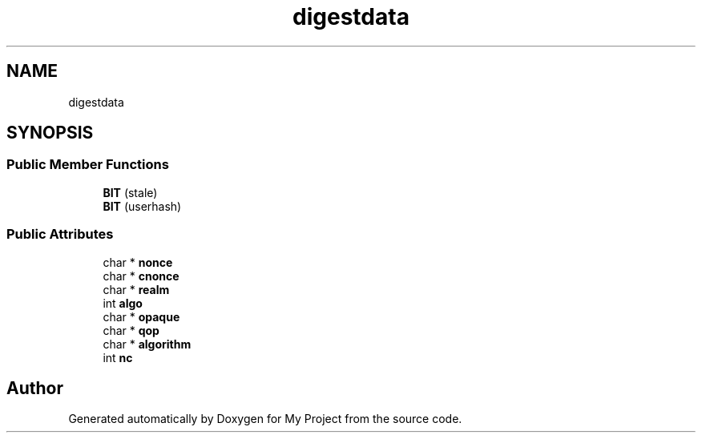 .TH "digestdata" 3 "Wed Feb 1 2023" "Version Version 0.0" "My Project" \" -*- nroff -*-
.ad l
.nh
.SH NAME
digestdata
.SH SYNOPSIS
.br
.PP
.SS "Public Member Functions"

.in +1c
.ti -1c
.RI "\fBBIT\fP (stale)"
.br
.ti -1c
.RI "\fBBIT\fP (userhash)"
.br
.in -1c
.SS "Public Attributes"

.in +1c
.ti -1c
.RI "char * \fBnonce\fP"
.br
.ti -1c
.RI "char * \fBcnonce\fP"
.br
.ti -1c
.RI "char * \fBrealm\fP"
.br
.ti -1c
.RI "int \fBalgo\fP"
.br
.ti -1c
.RI "char * \fBopaque\fP"
.br
.ti -1c
.RI "char * \fBqop\fP"
.br
.ti -1c
.RI "char * \fBalgorithm\fP"
.br
.ti -1c
.RI "int \fBnc\fP"
.br
.in -1c

.SH "Author"
.PP 
Generated automatically by Doxygen for My Project from the source code\&.
